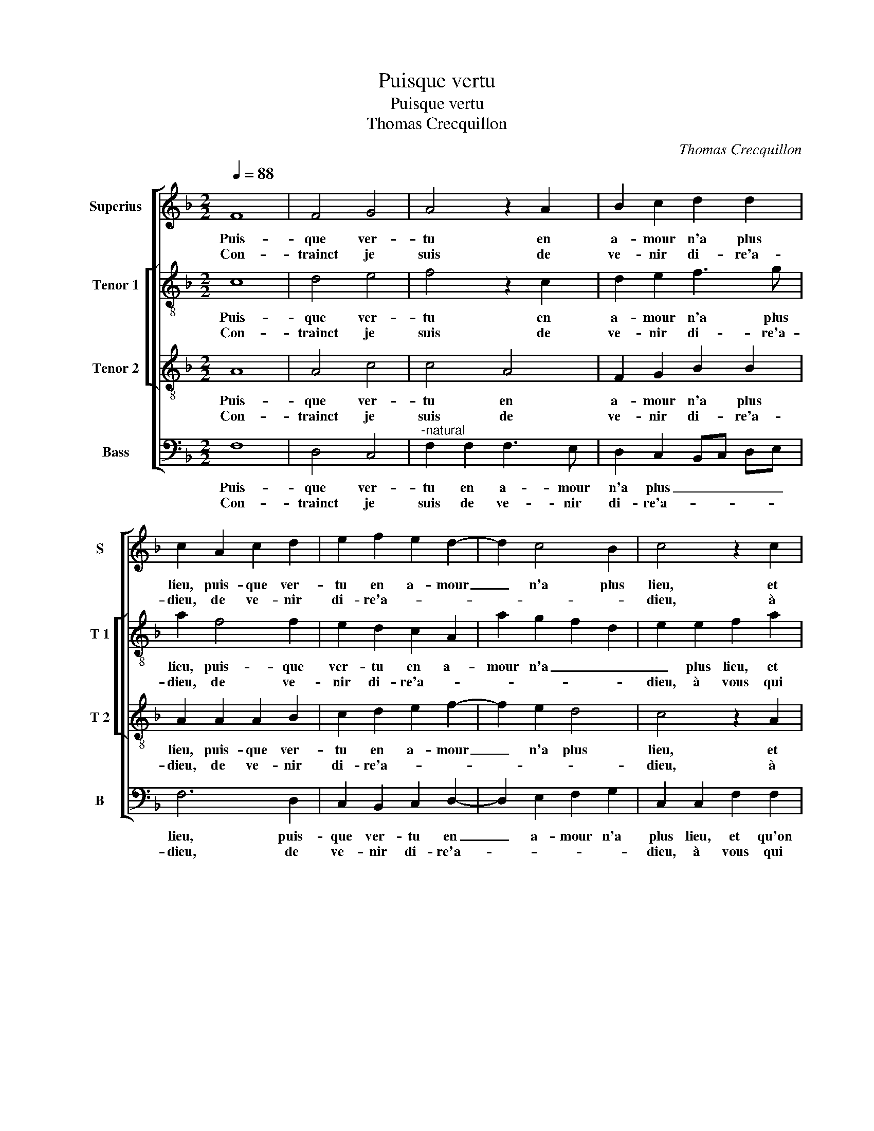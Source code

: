 X:1
T:Puisque vertu
T:Puisque vertu
T:Thomas Crecquillon
C:Thomas Crecquillon
%%score [ 1 [ 2 3 ] 4 ]
L:1/8
Q:1/4=88
M:2/2
K:F
V:1 treble nm="Superius" snm="S"
V:2 treble-8 nm="Tenor 1" snm="T 1"
V:3 treble-8 nm="Tenor 2" snm="T 2"
V:4 bass nm="Bass" snm="B"
V:1
 F8 | F4 G4 | A4 z2 A2 | B2 c2 d2 d2 | c2 A2 c2 d2 | e2 f2 e2 d2- | d2 c4 B2 | c4 z2 c2 | %8
w: Puis-|que ver-|tu en|a- mour n'a plus|lieu, puis- que ver-|tu en a- mour|_ n'a plus|lieu, et|
w: Con-|trainct je|suis de|ve- nir di- re'a-|dieu, de ve- nir|di- re'a- * *||dieu, à|
 d2 d2 c2 c2 | c3 B A2 G2 | F2 G2 A2 B2 | A2 G3 F F2- | F2 E2 F4- | !fermata!F8 :| z4 z2 F2 | %15
w: qu'on n'y tient ve-|ri té ni pro-|mes- * * *||* * se,|_|il|
w: vous que fus- tes|aul- tre- fois ma|mais- tres- * *||* * se,|_||
 F2 F2 G2 G2 | A3 B c2 d2 | c2 B4 A2- | A2 G2 A4- | A4 z2 A2 | A2 A2 B2 B2 | A2 G2 F3 G | %22
w: m'en des- plaist mais|j'ay moin- dre tris-|tes- * *|* * se|_ quant|je com- prens que|vien- drez à _|
w: |||||||
 A2 B2 G2 A2 | F4 E4 | G4 G2 G2 | A8 | z2 F2 F2 F2 | B2 B2 A3 B | c2 d2 c2 B2- | B2 AG A2 F2 | %30
w: _ sen- * *|* tir|com- bien va-|loit|com- bien va-|loit à ser- vir|mon a- dres- *|* * * se, a-|
w: ||||||||
 A8 |: G4 F4- | F2 F2 B2 B2 | A2 G2 F2 A2 | d2 d2 c3 B | A2 G4 F2- | F2 E2 F4- |[M:2/4] F2 F2 | %38
w: lors|se- ra|_ trop tard le|re- pen- tir, trop|tard le re- *||* pen- tir,|_ a-|
w: ||||||||
[M:2/2] A8 :| F2 E2 F4- | F8 |] %41
w: lors|(pen)- * tir.|_|
w: |||
V:2
 c8 | d4 e4 | f4 z2 c2 | d2 e2 f3 g | a2 f4 f2 | e2 d2 c2 A2 | a2 g2 f2 d2 | e2 e2 f2 a2 | %8
w: Puis-|que ver-|tu en|a- mour n'a plus|lieu, puis- que|ver- tu en a-|mour n'a _ _|_ plus lieu, et|
w: Con-|trainct je|suis de|ve- nir di- re'a-|dieu, de ve-|nir di- re'a- *||dieu, à vous qui|
 g2 f4 e2 | f2 c2 c2 c2 | d2 e2 f4- | f2 e2 d4 | c4 c4- | !fermata!c8 :| c4 c2 c2 | d6 e2 | %16
w: qu'on n'y tient|ve- ri- té ni|pro- mes- *||* se,|_|il m'en des-|plaist _|
w: fus- * tes|aul- tre- fois ma|mais- tres- *||* se,|_|||
 f2 f4 f2 | f2 f2 f2 f2 | d3 e f4- | f4 z2 f2 | f2 f2 d2 d2 | e4 d2 f2- | fe d4 c2- | c2 B2 c4 | %24
w: _ mais j'ay|moin- dre tris- tes-|se _ _|_ quant|je com- prens que|vien- drez à|_ _ sen- *|* * tir|
w: ||||||||
 z2 e2 e2 e2 | f2 c2 c2 c2 | f4 z2 d2 | d2 e2 f3 e/d/ | c2 f4 e2 | f8 | z2 c2 f4 |:"^b" d2 e2 c4 | %32
w: com- bien va-|loit, com- bien va-|loit à|ser- vir mon _ _|_ a- dres-|se,|a- lors|se- ra trop|
w: ||||||||
 d2 d2 f4- | f2 e2 f2 f2 | d2 f4 e2 | f2 d2 c2 B2 | c4 z2 A2 |[M:2/4] c3 B |[M:2/2] A2 c2 f4 :| %39
w: tard le re-|* pen- tir, trop|tard le re-|* * * pen-|tir, a-|lors se-|ra, a- lors-|
w: |||||||
 c8- | c8 |] %41
w: tir.|_|
w: ||
V:3
 A8 | A4 c4 | c4 A4 | F2 G2 B2 B2 | A2 A2 A2 B2 | c2 d2 e2 f2- | f2 e2 d4 | c4 z2 A2 | B2 B2 G4 | %9
w: Puis-|que ver-|tu en|a- mour n'a plus|lieu, puis- que ver-|tu en a- mour|_ n'a plus|lieu, et|qu'on n'y tient|
w: Con-|trainct je|suis de|ve- nir di- re'a-|dieu, de ve- nir|di- re'a- * *||dieu, à|vous qui fus-|
 F2 A2 F2 G2 | A2 c4 d2 | c3 B A2 B2 | G4 F4- | !fermata!F8 :| z8 | z2 B2 B2 B2 | c2 F2 A2 B2 | %17
w: ve- ri- té ni|pro- mes- *||* se,|_||il m'en des-|plaist mais j'ay moin-|
w: tes aul- tre- fois|ma mais- tres-||* se,|_||||
 c2 d3 c A2 | B4 A2 c2 | d2 c2 A2 A2- | A2 d4 B2 | c4 A2 d2 | c2 B2 c4 | d4 G2 G2 | G2 G2 c4- | %25
w: dre tris- * *|tes- se quant|je com- prens que|_ vien- drez|à _ sen-||* tir com-|bien va- loit,|
w: ||||||||
 c4 z2 A2 | A2 A2 d2 B2 | B2 B2 c3 B | A2 F2 A2 B2 | c4 z2 A2 | c3 B AG c2- |: c2 B4 A2 | %32
w: _ com-|bien va- loit à|ser- vir mon _|_ a- dres- *|se, a-|lors _ _ _ se-|* ra trop|
w: |||||||
 B2 B2 d2 d2 | c3 B A2 F2 | B2 B2 A2 G2 | F2 B2 A2 GF | G4 F4 |[M:2/4] z2 A2 |[M:2/2] c3 B AG c2 :| %39
w: tard le re- pen-|tir, _ _ trop|tard se- ra le|re- * * * *|pen- tir,|a-|lors _ _ _ se-|
w: |||||||
 G4 F4- | F8 |] %41
w: pen- tir.|_|
w: ||
V:4
 F,8 | D,4 C,4 |"^-natural" F,2 F,2 F,3 E, | D,2 C,2 B,,C, D,E, | F,6 D,2 | C,2 B,,2 C,2 D,2- | %6
w: Puis-|que ver-|tu en a- mour|n'a plus _ _ _ _|lieu, puis-|que ver- tu en|
w: Con-|trainct je|suis de ve- nir|di- re'a- * * * *|dieu, de|ve- nir di- re'a-|
 D,2 E,2 F,2 G,2 | C,2 C,2 F,2 F,2 | B,,4 C,4 | z2 F,2 F,2 E,2 | D,2 C,2 F,2 B,,2 | %11
w: _ a- mour n'a|plus lieu, et qu'on|n'y tient|ve- ri- té|ni pro- mes- *|
w: |dieu, à vous qui|fus- tes|aul- tre- fois|ma mais- tres- *|
 F,2 C,2 D,2 B,,2 | C,4 F,4- | !fermata!F,8 :| F,8 | B,4 G,4 | F,2 F,2 F,2 B,,2 | F,2 B,,2 F,4 | %18
w: |* se,|_|il|m'en des-|plaist mais j'ay moin-|dre tris- tes-|
w: |* se,|_|||||
 G,4 F,4 | z2 F,2 F,2 F,2 | D,2 D,2 G,4 | C,4 D,3 E, | F,2 G,2 E,2 F,2 | D,4 C,4 | z2 C,2 C,2 C,2 | %25
w: * se|quant je com-|prens que vien-|drez à _|_ sen- * *|* tir|com- bien va-|
w: |||||||
 F,4 z2 F,2 | F,2 F,2 B,3 A, | G,2 G,2 F,4- | F,2 B,,2 F,2 G,2 | F,8- | F,4 F,4 |: %31
w: loit, com-|bien va- loit _|_ mon _|_ a- dres- *|se,|_ a-|
w: ||||||
"^b" G,2 E,2 F,4 | z2 B,,2 B,,C,D,E, | F,2 C,2 D,2 D,2 | B,,C,D,E, F,2 C,2 | D,2 B,,2 C,2 D,2 | %36
w: lors se- ra|trop tard _ _ _|_ le re- pen-|tir _ _ _ _ le|re- * * *|
w: |||||
 C,4 F,4- |[M:2/4] F,4- |[M:2/2] F,4 F,4 :| C,4 F,4- | F,8 |] %41
w: pen- tir,|_|* a-|pen- tir.|_|
w: |||||


